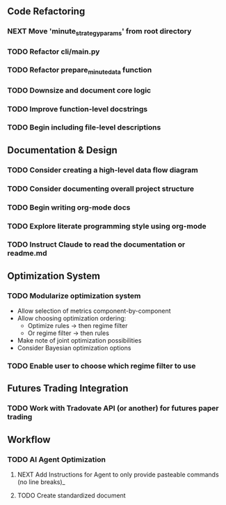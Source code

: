 ** Code Refactoring
*** NEXT Move 'minute_strategy_params' from root directory
*** TODO Refactor cli/main.py
*** TODO Refactor prepare_minute_data function
*** TODO Downsize and document core logic
*** TODO Improve function-level docstrings
*** TODO Begin including file-level descriptions

** Documentation & Design
*** TODO Consider creating a high-level data flow diagram
*** TODO Consider documenting overall project structure
*** TODO Begin writing org-mode docs
*** TODO Explore literate programming style using org-mode
*** TODO Instruct Claude to read the documentation or readme.md

** Optimization System
*** TODO Modularize optimization system
    - Allow selection of metrics component-by-component
    - Allow choosing optimization ordering:
      - Optimize rules → then regime filter
      - Or regime filter → then rules
    - Make note of joint optimization possibilities
    - Consider Bayesian optimization options

*** TODO Enable user to choose which regime filter to use

** Futures Trading Integration
*** TODO Work with Tradovate API (or another) for futures paper trading
** Workflow 
*** TODO AI Agent Optimization  
**** NEXT Add Instructions for Agent to only provide pasteable commands (no line breaks)_
**** TODO Create standardized document 
